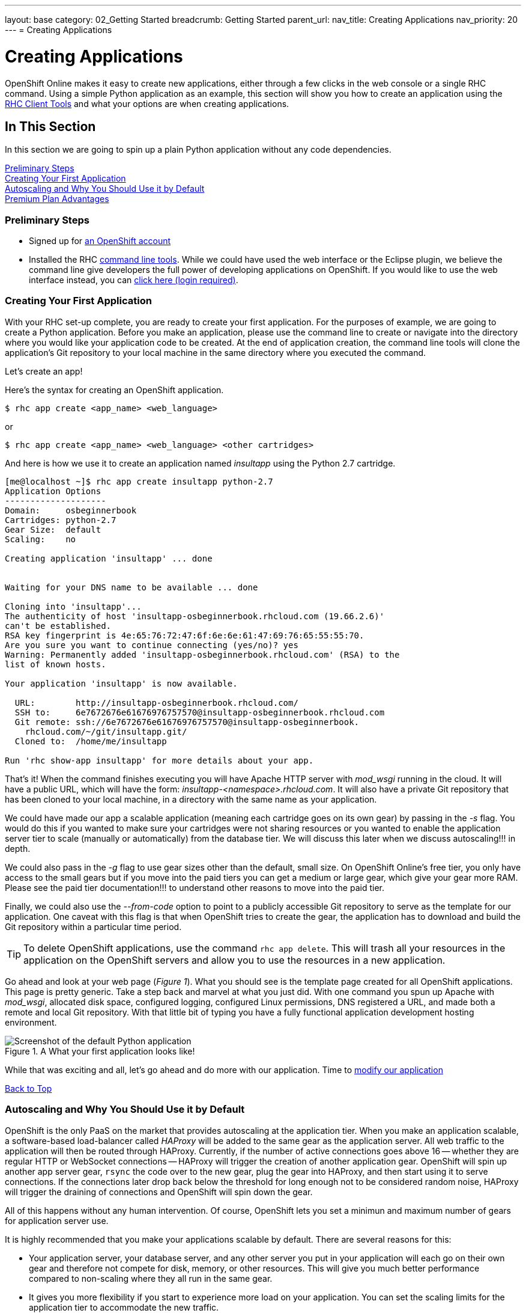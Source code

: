 ---
layout: base
category: 02_Getting Started
breadcrumb: Getting Started
parent_url:
nav_title: Creating Applications
nav_priority: 20
---
= Creating Applications

[[top]]
[float]
= Creating Applications
[.lead]
OpenShift Online makes it easy to create new applications, either through a few clicks in the web console or a single RHC command. Using a simple Python application as an example, this section will show you how to create an application using the link:getting-started-client-tools.html[RHC Client Tools] and what your options are when creating applications.

== In This Section
In this section we are going to spin up a plain Python application without any code dependencies.

link:#preliminary-steps[Preliminary Steps] +
link:#create-app[Creating Your First Application] +
link:#section_autoscaling[Autoscaling and Why You Should Use it by Default] +
link:#section_paidtier[Premium Plan Advantages]

[[preliminary-steps]]
=== Preliminary Steps
* Signed up for https://openshift.redhat.com/app/account/new[an OpenShift account]
* Installed the RHC link:getting-started-client-tools.html[command line tools]. While we could have used the web interface or the Eclipse plugin, we believe the command line give developers the full power of developing applications on OpenShift. If you would like to use the web interface instead, you can link:https://openshift.redhat.com/app/console/application_types[click here (login required)].

[[create-app]]
=== Creating Your First Application
With your RHC set-up complete, you are ready to create your first application. For the purposes of example, we are going to create a Python application. Before you make an application, please use the command line to create or navigate into the directory where you would like your application code to be created. At the end of application creation, the command line tools will clone the application's Git repository to your local machine in the same directory where you executed the command.

Let's create an app!

Here's the syntax for creating an OpenShift application.

[source]
--
$ rhc app create <app_name> <web_language>
--

or

[source]
--
$ rhc app create <app_name> <web_language> <other cartridges>
--

And here is how we use it to create an application named _insultapp_ using the Python 2.7 cartridge.

[source,console]
...........................

[me@localhost ~]$ rhc app create insultapp python-2.7
Application Options
--------------------
Domain:     osbeginnerbook
Cartridges: python-2.7
Gear Size:  default
Scaling:    no

Creating application 'insultapp' ... done


Waiting for your DNS name to be available ... done

Cloning into 'insultapp'...
The authenticity of host 'insultapp-osbeginnerbook.rhcloud.com (19.66.2.6)'
can't be established.
RSA key fingerprint is 4e:65:76:72:47:6f:6e:6e:61:47:69:76:65:55:55:70.
Are you sure you want to continue connecting (yes/no)? yes
Warning: Permanently added 'insultapp-osbeginnerbook.rhcloud.com' (RSA) to the
list of known hosts.

Your application 'insultapp' is now available.

  URL:        http://insultapp-osbeginnerbook.rhcloud.com/
  SSH to:     6e7672676e61676976757570@insultapp-osbeginnerbook.rhcloud.com
  Git remote: ssh://6e7672676e61676976757570@insultapp-osbeginnerbook.
    rhcloud.com/~/git/insultapp.git/
  Cloned to:  /home/me/insultapp

Run 'rhc show-app insultapp' for more details about your app.
...........................

That's it! When the command finishes executing you will have Apache HTTP server with _mod_wsgi_ running in the cloud. It will have a public URL, which will have the form: _insultapp-<namespace>.rhcloud.com_. It will also have a private Git repository that has been cloned to your local machine, in a directory with the same name as your application.

We could have made our app a scalable application (meaning each cartridge goes on its own gear) by passing in the _-s_ flag. You would do this if you wanted to make sure your cartridges were not sharing resources or you wanted to enable the application server tier to scale (manually or automatically) from the database tier. We will discuss this later when we discuss autoscaling!!! in depth.

We could also pass in the _-g_ flag to use gear sizes other than the default, small size. On OpenShift Online's free tier, you only have access to the small gears but if you move into the paid tiers you can get a medium or large gear, which give your gear more RAM. Please see the paid tier documentation!!! to understand other reasons to move into the paid tier.

Finally, we could also use the _--from-code_ option to point to a publicly accessible Git repository to serve as the template for our application. One caveat with this flag is that when OpenShift tries to create the gear, the application has to download and build the Git repository within a particular time period.

TIP: To delete OpenShift applications, use the command `rhc app delete`. This will trash all your resources in the application on the OpenShift servers and allow you to use the resources in a new application.

Go ahead and look at your web page (_Figure 1_). What you should see is the template page created for all OpenShift applications. This page is pretty generic. Take a step back and marvel at what you just did. With one command you spun up Apache with _mod_wsgi_, allocated disk space, configured logging, configured Linux permissions, DNS registered a URL, and made both a remote and local Git repository. With that little bit of typing you have a fully functional application development hosting environment.

[[screenshot_appcreation]]
.A What your first application looks like!
image::creationScreenShot.png["Screenshot of the default Python application"]


While that was exciting and all, let's go ahead and do more with our application. Time to link:getting-started-modifying-applications.html[modify our application]

link:#top[Back to Top]

[[section_autoscaling]]
=== Autoscaling and Why You Should Use it by Default

OpenShift is the only PaaS on the market that provides autoscaling at the application tier. When you make an application scalable, a software-based load-balancer called _HAProxy_ will be added to the same gear as the application server. All web traffic to the application will then be routed through HAProxy. Currently, if the number of active connections goes above 16 -- whether they are regular HTTP or WebSocket connections -- HAProxy will trigger the creation of another application gear. OpenShift will spin up another app server gear, `rsync` the code over to the new gear, plug the gear into HAProxy, and then start using it to serve connections. If the connections later drop back below the threshold for long enough not to be considered random noise, HAProxy will trigger the draining of connections and OpenShift will spin down the gear.

All of this happens without any human intervention. Of course, OpenShift lets you set a minimun and maximum number of gears for application server use.

It is highly recommended that you make your applications scalable by default. There are several reasons for this:

* Your application server, your database server, and any other server you put in your application will each go on their own gear and therefore not compete for disk, memory, or other resources. This will give you much better performance compared to non-scaling where they all run in the same gear.
* It gives you more flexibility if you start to experience more load on your application. You can set the scaling limits for the application tier to accommodate the new traffic.
* It will allow you to scale up manually if you know a big event is coming up and you want to warm up the servers beforehand.
* There is no command to make a non-scalable application into a scalable application. If you want to make a non-scalable app scalable, you will need to snapshot it, spin up a new scalable application, and then restore it to the new application (see <<section_snapshots>> for information about snapshots).

link:#top[Back to Top]

[[section_paidtier]]
=== Premium Plan Advantages

Everything above can be carried out using the OpenShift _Free Plan_  but there are strong reasons why you might want to use one of the premium plans as your application becomes more serious:

. Your application will never be idled. Currenty on the free tier, if there are no HTTP connections to your application for 24 hours, OpenShift idles the gear. The next HTTP request to the application will have to wait while OpenShift un-idles the application. If you are a premium plan user, then your users will never experience the delay of the application coming back from idling.
. You gain the ability to buy more gears, thereby allowing you to create more applications. With more gears you can also allow your application to scale to handle more traffic.
. You gain the ability to buy larger gears, which can be crucial for memory-hungry application servers.
. You gain the ability to purchase premium application servers for more than 3 gears or on larger gears, such as JBoss EAP.
. You gain the ability to get access to more disk space, beyond the 1GB that comes with the Free Plan.
. You can use your own SSL certificates with your custom domain names.
. Some of the premium plans provide the ability to open support tickets.

link:#top[Back to Top]
